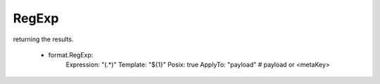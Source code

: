 .. Autogenerated by Gollum RST generator (docs/generator/*.go)

RegExp
======

returning the results.

  - format.RegExp:
      Expression: "(.*)"
      Template: "${1}"
      Posix: true
      ApplyTo: "payload" # payload or <metaKey>






